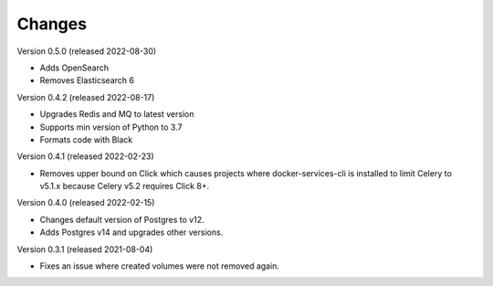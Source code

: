 ..
    Copyright (C) 2020-2022 CERN.

    Docker-Services-CLI is free software; you can redistribute it and/or modify
    it under the terms of the MIT License; see LICENSE file for more details.

Changes
=======

Version 0.5.0 (released 2022-08-30)

- Adds OpenSearch
- Removes Elasticsearch 6

Version 0.4.2 (released 2022-08-17)

- Upgrades Redis and MQ to latest version
- Supports min version of Python to 3.7
- Formats code with Black

Version 0.4.1 (released 2022-02-23)

- Removes upper bound on Click which causes projects where docker-services-cli
  is installed to limit Celery to v5.1.x because Celery v5.2 requires Click 8+.

Version 0.4.0 (released 2022-02-15)

- Changes default version of Postgres to v12.
- Adds Postgres v14 and upgrades other versions.

Version 0.3.1 (released 2021-08-04)

- Fixes an issue where created volumes were not removed again.
